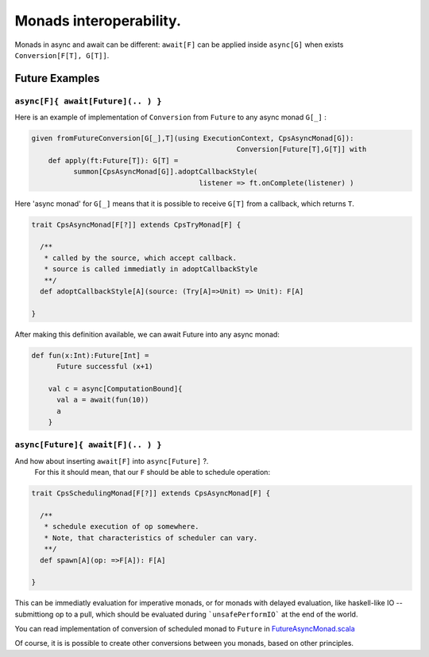 Monads interoperability.
========================

Monads in async and await can be different:  ``await[F]`` can be applied inside ``async[G]``  when exists ``Conversion[F[T], G[T]]``.

Future Examples
---------------

``async[F]{ await[Future](.. ) }``
..................................

Here is an example of implementation of ``Conversion`` from ``Future`` to any async monad ``G[_]`` :


.. code-block:: scala

 given fromFutureConversion[G[_],T](using ExecutionContext, CpsAsyncMonad[G]): 
                                                  Conversion[Future[T],G[T]] with
     def apply(ft:Future[T]): G[T] =
           summon[CpsAsyncMonad[G]].adoptCallbackStyle(
                                         listener => ft.onComplete(listener) )


Here 'async monad' for ``G[_]`` means that it is possible to receive ``G[T]`` from a callback, which returns ``T``.


.. code-block:: scala

 trait CpsAsyncMonad[F[?]] extends CpsTryMonad[F] {

   /**
    * called by the source, which accept callback.
    * source is called immediatly in adoptCallbackStyle
    **/
   def adoptCallbackStyle[A](source: (Try[A]=>Unit) => Unit): F[A]

 }


After making this definition available, we can await Future into any async monad:


.. code-block:: scala

 def fun(x:Int):Future[Int] =
       Future successful (x+1)

     val c = async[ComputationBound]{
       val a = await(fun(10))
       a
     }


``async[Future]{ await[F](.. ) }``
..................................

And how about inserting ``await[F]`` into  ``async[Future]`` ?.
 For this it should mean, that our ``F`` should be able to schedule operation:

.. code-block:: scala

 trait CpsSchedulingMonad[F[?]] extends CpsAsyncMonad[F] {

   /**
    * schedule execution of op somewhere.
    * Note, that characteristics of scheduler can vary.
    **/
   def spawn[A](op: =>F[A]): F[A]

 }


This can be immediatly evaluation for imperative monads, or for monads with delayed evaluation, 
like haskell-like IO -- submittiong op to a pull, which should be evaluated during ```unsafePerformIO``` 
at the end of the world.

You can read implementation of conversion of scheduled monad to ``Future`` in  `FutureAsyncMonad.scala <https://github.com/rssh/dotty-cps-async/blob/master/shared/src/main/scala/cps/FutureAsyncMonad.scala>`_ 

Of course, it is is possible to create other conversions between you monads, based on other principles.


